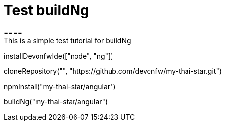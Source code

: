 = Test buildNg
====
This is a simple test tutorial for buildNg
====

[step]
--
installDevonfwIde(["node", "ng"])
--

[step]
--
cloneRepository("", "https://github.com/devonfw/my-thai-star.git")
--

[step]
--
npmInstall("my-thai-star/angular")
--

[step]
--
buildNg("my-thai-star/angular")
--


